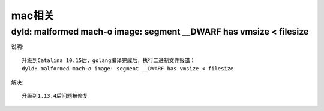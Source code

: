 mac相关
#######

dyld: malformed mach-o image: segment __DWARF has vmsize < filesize
===================================================================

说明::

    升级到Catalina 10.15后，golang编译完成后，执行二进制文件报错：
    dyld: malformed mach-o image: segment __DWARF has vmsize < filesize

解决::

    升级到1.13.4后问题被修复


